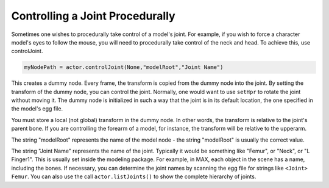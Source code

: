 .. _controlling-a-joint-procedurally:

Controlling a Joint Procedurally
================================

Sometimes one wishes to procedurally take control of a model's joint. For
example, if you wish to force a character model's eyes to follow the mouse,
you will need to procedurally take control of the neck and head. To achieve
this, use controlJoint.

.. code-block:: python

   myNodePath = actor.controlJoint(None,"modelRoot","Joint Name")

This creates a dummy node. Every frame, the transform is copied from the dummy
node into the joint. By setting the transform of the dummy node, you can
control the joint. Normally, one would want to use
``setHpr`` to rotate the joint
without moving it. The dummy node is initialized in such a way that the joint
is in its default location, the one specified in the model's egg file.

You must store a local (not global) transform in the dummy node. In other
words, the transform is relative to the joint's parent bone. If you are
controlling the forearm of a model, for instance, the transform will be
relative to the upperarm.

The string "modelRoot" represents the name of the model node - the string
"modelRoot" is usually the correct value.

The string "Joint Name" represents the name of the joint. Typically it would
be something like "Femur", or "Neck", or "L Finger1". This is usually set
inside the modeling package. For example, in MAX, each object in the scene has
a name, including the bones. If necessary, you can determine the joint names
by scanning the egg file for strings like
``<Joint> Femur``. You can also use the
call ``actor.listJoints()`` to show the
complete hierarchy of joints.

